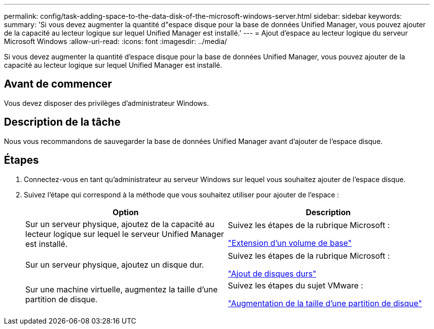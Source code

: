 ---
permalink: config/task-adding-space-to-the-data-disk-of-the-microsoft-windows-server.html 
sidebar: sidebar 
keywords:  
summary: 'Si vous devez augmenter la quantité d"espace disque pour la base de données Unified Manager, vous pouvez ajouter de la capacité au lecteur logique sur lequel Unified Manager est installé.' 
---
= Ajout d'espace au lecteur logique du serveur Microsoft Windows
:allow-uri-read: 
:icons: font
:imagesdir: ../media/


[role="lead"]
Si vous devez augmenter la quantité d'espace disque pour la base de données Unified Manager, vous pouvez ajouter de la capacité au lecteur logique sur lequel Unified Manager est installé.



== Avant de commencer

Vous devez disposer des privilèges d'administrateur Windows.



== Description de la tâche

Nous vous recommandons de sauvegarder la base de données Unified Manager avant d'ajouter de l'espace disque.



== Étapes

. Connectez-vous en tant qu'administrateur au serveur Windows sur lequel vous souhaitez ajouter de l'espace disque.
. Suivez l'étape qui correspond à la méthode que vous souhaitez utiliser pour ajouter de l'espace :
+
|===
| Option | Description 


 a| 
Sur un serveur physique, ajoutez de la capacité au lecteur logique sur lequel le serveur Unified Manager est installé.
 a| 
Suivez les étapes de la rubrique Microsoft :

https://technet.microsoft.com/en-us/library/cc771473(v=ws.11).aspx["Extension d'un volume de base"^]



 a| 
Sur un serveur physique, ajoutez un disque dur.
 a| 
Suivez les étapes de la rubrique Microsoft :

https://msdn.microsoft.com/en-us/library/dd163551.aspx["Ajout de disques durs"^]



 a| 
Sur une machine virtuelle, augmentez la taille d'une partition de disque.
 a| 
Suivez les étapes du sujet VMware :

https://kb.vmware.com/selfservice/microsites/search.do?language=en_US&cmd=displayKC&externalId=1004071["Augmentation de la taille d'une partition de disque"^]

|===

